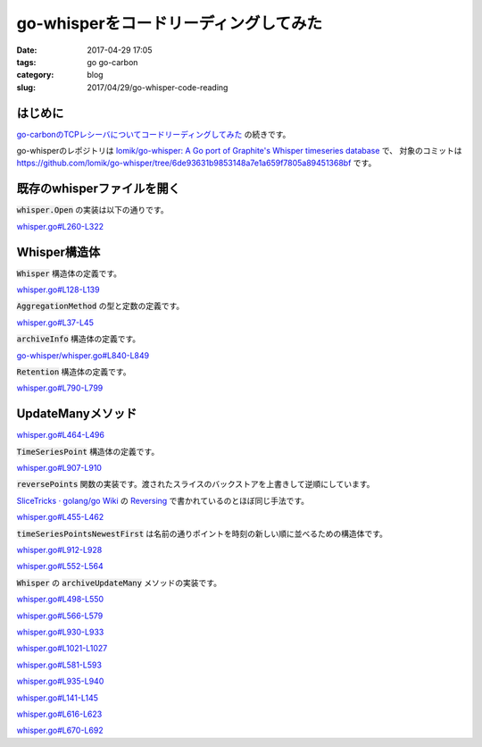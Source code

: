 go-whisperをコードリーディングしてみた
######################################

:date: 2017-04-29 17:05
:tags: go go-carbon
:category: blog
:slug: 2017/04/29/go-whisper-code-reading

はじめに
--------

`go-carbonのTCPレシーバについてコードリーディングしてみた </blog/2017/04/29/go-carbon-tcp-receiver-code-reading/>`_ の続きです。

go-whisperのレポジトリは
`lomik/go-whisper: A Go port of Graphite's Whisper timeseries database <https://github.com/lomik/go-whisper/>`_
で、
対象のコミットは
https://github.com/lomik/go-whisper/tree/6de93631b9853148a7e1a659f7805a89451368bf
です。

既存のwhisperファイルを開く
---------------------------

:code:`whisper.Open` の実装は以下の通りです。

`whisper.go#L260-L322 <https://github.com/lomik/go-whisper/blob/6de93631b9853148a7e1a659f7805a89451368bf/whisper.go#L260-L322>`_

.. code-block:: go
    :linenos: table
    :linenostart: 260

    /*
      Open an existing Whisper database and read it's header
    */
    func Open(path string) (whisper *Whisper, err error) {
        file, err := os.OpenFile(path, os.O_RDWR, 0666)
        if err != nil {
            return
        }

        defer func() {
            if err != nil {
                whisper = nil
                file.Close()
            }
        }()

        whisper = new(Whisper)
        whisper.file = file

        offset := 0

        // read the metadata
        b := make([]byte, MetadataSize)
        readed, err := file.Read(b)

        if err != nil {
            err = fmt.Errorf("Unable to read header: %s", err.Error())
            return
        }
        if readed != MetadataSize {
            err = fmt.Errorf("Unable to read header: EOF")
            return
        }

        a := unpackInt(b[offset : offset+IntSize])
        if a > 1024 { // support very old format. File starts with lastUpdate and has only average aggregation method
            whisper.aggregationMethod = Average
        } else {
            whisper.aggregationMethod = AggregationMethod(a)
        }
        offset += IntSize
        whisper.maxRetention = unpackInt(b[offset : offset+IntSize])
        offset += IntSize
        whisper.xFilesFactor = unpackFloat32(b[offset : offset+FloatSize])
        offset += FloatSize
        archiveCount := unpackInt(b[offset : offset+IntSize])
        offset += IntSize

        // read the archive info
        b = make([]byte, ArchiveInfoSize)

        whisper.archives = make([]*archiveInfo, 0)
        for i := 0; i < archiveCount; i++ {
            readed, err = file.Read(b)
            if err != nil || readed != ArchiveInfoSize {
                err = fmt.Errorf("Unable to read archive %d metadata", i)
                return
            }
            whisper.archives = append(whisper.archives, unpackArchiveInfo(b))
        }

        return whisper, nil
    }

Whisper構造体
-------------

:code:`Whisper` 構造体の定義です。

`whisper.go#L128-L139 <https://github.com/lomik/go-whisper/blob/6de93631b9853148a7e1a659f7805a89451368bf/whisper.go#L128-L139>`_

.. code-block:: go
    :linenos: table
    :linenostart: 128

    /*
        Represents a Whisper database file.
    */
    type Whisper struct {
        file *os.File

        // Metadata
        aggregationMethod AggregationMethod
        maxRetention      int
        xFilesFactor      float32
        archives          []*archiveInfo
    }

:code:`AggregationMethod` の型と定数の定義です。

`whisper.go#L37-L45 <https://github.com/lomik/go-whisper/blob/6de93631b9853148a7e1a659f7805a89451368bf/whisper.go#L37-L45>`_

.. code-block:: go
    :linenos: table
    :linenostart: 37

    type AggregationMethod int

    const (
        Average AggregationMethod = iota + 1
        Sum
        Last
        Max
        Min
    )

:code:`archiveInfo` 構造体の定義です。

`go-whisper/whisper.go#L840-L849 <https://github.com/lomik/go-whisper/blob/6de93631b9853148a7e1a659f7805a89451368bf/whisper.go#L840-L849>`_

.. code-block:: go
    :linenos: table
    :linenostart: 840

    /*
      Describes a time series in a file.
      The only addition this type has over a Retention is the offset at which it exists within the
      whisper file.
    */
    type archiveInfo struct {
        Retention
        offset int
    }

:code:`Retention` 構造体の定義です。

`whisper.go#L790-L799 <https://github.com/lomik/go-whisper/blob/6de93631b9853148a7e1a659f7805a89451368bf/whisper.go#L790-L799>`_

.. code-block:: go
    :linenos: table
    :linenostart: 790

    /*
      A retention level.
      Retention levels describe a given archive in the database. How detailed it is and how far back
      it records.
    */
    type Retention struct {
        secondsPerPoint int
        numberOfPoints  int
    }


UpdateManyメソッド
------------------

`whisper.go#L464-L496 <https://github.com/lomik/go-whisper/blob/6de93631b9853148a7e1a659f7805a89451368bf/whisper.go#L464-L496>`_

.. code-block:: go
    :linenos: table
    :linenostart: 464

    func (whisper *Whisper) UpdateMany(points []*TimeSeriesPoint) (err error) {
        // recover panics and return as error
        defer func() {
            if e := recover(); e != nil {
                err = errors.New(e.(string))
            }
        }()

        // sort the points, newest first
        reversePoints(points)
        sort.Stable(timeSeriesPointsNewestFirst{points})

        now := int(time.Now().Unix()) // TODO: danger of 2030 something overflow

        var currentPoints []*TimeSeriesPoint
        for _, archive := range whisper.archives {
            currentPoints, points = extractPoints(points, now, archive.MaxRetention())
            if len(currentPoints) == 0 {
                continue
            }
            // reverse currentPoints
            reversePoints(currentPoints)
            err = whisper.archiveUpdateMany(archive, currentPoints)
            if err != nil {
                return
            }

            if len(points) == 0 { // nothing left to do
                break
            }
        }
        return
    }

:code:`TimeSeriesPoint` 構造体の定義です。

`whisper.go#L907-L910 <https://github.com/lomik/go-whisper/blob/6de93631b9853148a7e1a659f7805a89451368bf/whisper.go#L907-L910>`_

.. code-block:: go
    :linenos: table
    :linenostart: 907

    type TimeSeriesPoint struct {
        Time  int
        Value float64
    }

:code:`reversePoints` 関数の実装です。渡されたスライスのバックストアを上書きして逆順にしています。

`SliceTricks · golang/go Wiki <https://github.com/golang/go/wiki/SliceTricks#reversing>`_
の
`Reversing <https://github.com/golang/go/wiki/SliceTricks#reversing>`_
で書かれているのとほぼ同じ手法です。

`whisper.go#L455-L462 <https://github.com/lomik/go-whisper/blob/6de93631b9853148a7e1a659f7805a89451368bf/whisper.go#L455-L462>`_

.. code-block:: go
    :linenos: table
    :linenostart: 455

    func reversePoints(points []*TimeSeriesPoint) {
        size := len(points)
        end := size / 2

        for i := 0; i < end; i++ {
            points[i], points[size-i-1] = points[size-i-1], points[i]
        }
    }

:code:`timeSeriesPointsNewestFirst` は名前の通りポイントを時刻の新しい順に並べるための構造体です。

`whisper.go#L912-L928 <https://github.com/lomik/go-whisper/blob/6de93631b9853148a7e1a659f7805a89451368bf/whisper.go#L912-L928>`_

.. code-block:: go
    :linenos: table
    :linenostart: 912

    type timeSeriesPoints []*TimeSeriesPoint

    func (p timeSeriesPoints) Len() int {
        return len(p)
    }

    func (p timeSeriesPoints) Swap(i, j int) {
        p[i], p[j] = p[j], p[i]
    }

    type timeSeriesPointsNewestFirst struct {
        timeSeriesPoints
    }

    func (p timeSeriesPointsNewestFirst) Less(i, j int) bool {
        return p.timeSeriesPoints[i].Time > p.timeSeriesPoints[j].Time
    }

`whisper.go#L552-L564 <https://github.com/lomik/go-whisper/blob/6de93631b9853148a7e1a659f7805a89451368bf/whisper.go#L552-L564>`_

.. code-block:: go
    :linenos: table
    :linenostart: 552

    func extractPoints(points []*TimeSeriesPoint, now int, maxRetention int) (currentPoints []*TimeSeriesPoint, remainingPoints []*TimeSeriesPoint) {
        maxAge := now - maxRetention
        for i, point := range points {
            if point.Time < maxAge {
                if i > 0 {
                    return points[:i-1], points[i-1:]
                } else {
                    return []*TimeSeriesPoint{}, points
                }
            }
        }
        return points, remainingPoints
    }

:code:`Whisper` の :code:`archiveUpdateMany` メソッドの実装です。

`whisper.go#L498-L550 <https://github.com/lomik/go-whisper/blob/6de93631b9853148a7e1a659f7805a89451368bf/whisper.go#L498-L550>`_

.. code-block:: go
    :linenos: table
    :linenostart: 498

    func (whisper *Whisper) archiveUpdateMany(archive *archiveInfo, points []*TimeSeriesPoint) error {
        alignedPoints := alignPoints(archive, points)
        intervals, packedBlocks := packSequences(archive, alignedPoints)

        baseInterval := whisper.getBaseInterval(archive)
        if baseInterval == 0 {
            baseInterval = intervals[0]
        }

        for i := range intervals {
            myOffset := archive.PointOffset(baseInterval, intervals[i])
            bytesBeyond := int(myOffset-archive.End()) + len(packedBlocks[i])
            if bytesBeyond > 0 {
                pos := len(packedBlocks[i]) - bytesBeyond
                err := whisper.fileWriteAt(packedBlocks[i][:pos], myOffset)
                if err != nil {
                    return err
                }
                err = whisper.fileWriteAt(packedBlocks[i][pos:], archive.Offset())
                if err != nil {
                    return err
                }
            } else {
                err := whisper.fileWriteAt(packedBlocks[i], myOffset)
                if err != nil {
                    return err
                }
            }
        }

        higher := archive
        lowerArchives := whisper.lowerArchives(archive)

        for _, lower := range lowerArchives {
            seen := make(map[int]bool)
            propagateFurther := false
            for _, point := range alignedPoints {
                interval := point.interval - mod(point.interval, lower.secondsPerPoint)
                if !seen[interval] {
                    if propagated, err := whisper.propagate(interval, higher, lower); err != nil {
                        panic("Failed to propagate")
                    } else if propagated {
                        propagateFurther = true
                    }
                }
            }
            if !propagateFurther {
                break
            }
            higher = lower
        }
        return nil
    }

`whisper.go#L566-L579 <https://github.com/lomik/go-whisper/blob/6de93631b9853148a7e1a659f7805a89451368bf/whisper.go#L566-L579>`_

.. code-block:: go
    :linenos: table
    :linenostart: 566

    func alignPoints(archive *archiveInfo, points []*TimeSeriesPoint) []dataPoint {
        alignedPoints := make([]dataPoint, 0, len(points))
        positions := make(map[int]int)
        for _, point := range points {
            dPoint := dataPoint{point.Time - mod(point.Time, archive.secondsPerPoint), point.Value}
            if p, ok := positions[dPoint.interval]; ok {
                alignedPoints[p] = dPoint
            } else {
                alignedPoints = append(alignedPoints, dPoint)
                positions[dPoint.interval] = len(alignedPoints) - 1
            }
        }
        return alignedPoints
    }

`whisper.go#L930-L933 <https://github.com/lomik/go-whisper/blob/6de93631b9853148a7e1a659f7805a89451368bf/whisper.go#L930-L933>`_

.. code-block:: go
    :linenos: table
    :linenostart: 930

    type dataPoint struct {
        interval int
        value    float64
    }

`whisper.go#L1021-L1027 <https://github.com/lomik/go-whisper/blob/6de93631b9853148a7e1a659f7805a89451368bf/whisper.go#L1021-L1027>`_

.. code-block:: go
    :linenos: table
    :linenostart: 1021

    /*
        Implementation of modulo that works like Python
        Thanks @timmow for this
    */
    func mod(a, b int) int {
        return a - (b * int(math.Floor(float64(a)/float64(b))))
    }

`whisper.go#L581-L593 <https://github.com/lomik/go-whisper/blob/6de93631b9853148a7e1a659f7805a89451368bf/whisper.go#L581-L593>`_

.. code-block:: go
    :linenos: table
    :linenostart: 581

    func packSequences(archive *archiveInfo, points []dataPoint) (intervals []int, packedBlocks [][]byte) {
        intervals = make([]int, 0)
        packedBlocks = make([][]byte, 0)
        for i, point := range points {
            if i == 0 || point.interval != intervals[len(intervals)-1]+archive.secondsPerPoint {
                intervals = append(intervals, point.interval)
                packedBlocks = append(packedBlocks, point.Bytes())
            } else {
                packedBlocks[len(packedBlocks)-1] = append(packedBlocks[len(packedBlocks)-1], point.Bytes()...)
            }
        }
        return
    }

`whisper.go#L935-L940 <https://github.com/lomik/go-whisper/blob/6de93631b9853148a7e1a659f7805a89451368bf/whisper.go#L935-L940>`_

.. code-block:: go
    :linenos: table
    :linenostart: 935

    func (point *dataPoint) Bytes() []byte {
        b := make([]byte, PointSize)
        packInt(b, point.interval, 0)
        packFloat64(b, point.value, IntSize)
        return b
    }

`whisper.go#L141-L145 <https://github.com/lomik/go-whisper/blob/6de93631b9853148a7e1a659f7805a89451368bf/whisper.go#L141-L145>`_

.. code-block:: go
    :linenos: table
    :linenostart: 141

    // Wrappers for whisper.file operations
    func (whisper *Whisper) fileWriteAt(b []byte, off int64) error {
        _, err := whisper.file.WriteAt(b, off)
        return err
    }

`whisper.go#L616-L623 <https://github.com/lomik/go-whisper/blob/6de93631b9853148a7e1a659f7805a89451368bf/whisper.go#L616-L623>`_

.. code-block:: go
    :linenos: table
    :linenostart: 616

    func (whisper *Whisper) lowerArchives(archive *archiveInfo) (lowerArchives []*archiveInfo) {
        for i, lower := range whisper.archives {
            if lower.secondsPerPoint > archive.secondsPerPoint {
                return whisper.archives[i:]
            }
        }
        return
    }

`whisper.go#L670-L692 <https://github.com/lomik/go-whisper/blob/6de93631b9853148a7e1a659f7805a89451368bf/whisper.go#L670-L692>`_

.. code-block:: go
    :linenos: table
    :linenostart: 670

    func (whisper *Whisper) readSeries(start, end int64, archive *archiveInfo) ([]dataPoint, error) {
        var b []byte
        if start < end {
            b = make([]byte, end-start)
            err := whisper.fileReadAt(b, start)
            if err != nil {
                return nil, err
            }
        } else {
            b = make([]byte, archive.End()-start)
            err := whisper.fileReadAt(b, start)
            if err != nil {
                return nil, err
            }
            b2 := make([]byte, end-archive.Offset())
            err = whisper.fileReadAt(b2, archive.Offset())
            if err != nil {
                return nil, err
            }
            b = append(b, b2...)
        }
        return unpackDataPoints(b), nil
    }
